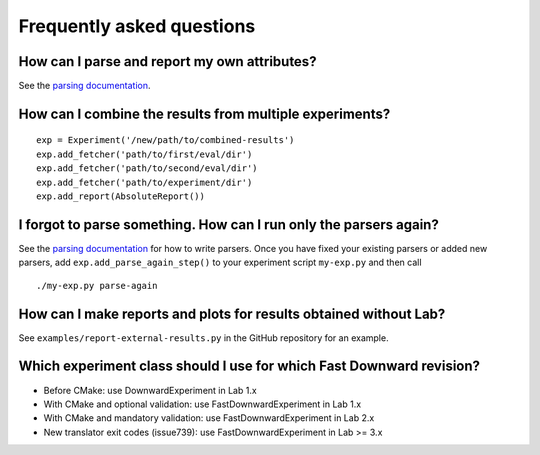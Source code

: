 Frequently asked questions
==========================

How can I parse and report my own attributes?
---------------------------------------------

See the `parsing documentation <lab.parser.html>`_.


How can I combine the results from multiple experiments?
--------------------------------------------------------
::

    exp = Experiment('/new/path/to/combined-results')
    exp.add_fetcher('path/to/first/eval/dir')
    exp.add_fetcher('path/to/second/eval/dir')
    exp.add_fetcher('path/to/experiment/dir')
    exp.add_report(AbsoluteReport())


I forgot to parse something. How can I run only the parsers again?
------------------------------------------------------------------

See the `parsing documentation <lab.parser.html>`_ for how to write
parsers. Once you have fixed your existing parsers or added new parsers,
add ``exp.add_parse_again_step()`` to your experiment script
``my-exp.py`` and then call ::

    ./my-exp.py parse-again


How can I make reports and plots for results obtained without Lab?
------------------------------------------------------------------

See ``examples/report-external-results.py`` in the GitHub repository for
an example.


Which experiment class should I use for which Fast Downward revision?
---------------------------------------------------------------------

* Before CMake: use DownwardExperiment in Lab 1.x
* With CMake and optional validation: use FastDownwardExperiment in Lab 1.x
* With CMake and mandatory validation: use FastDownwardExperiment in Lab 2.x
* New translator exit codes (issue739): use FastDownwardExperiment in Lab >= 3.x
